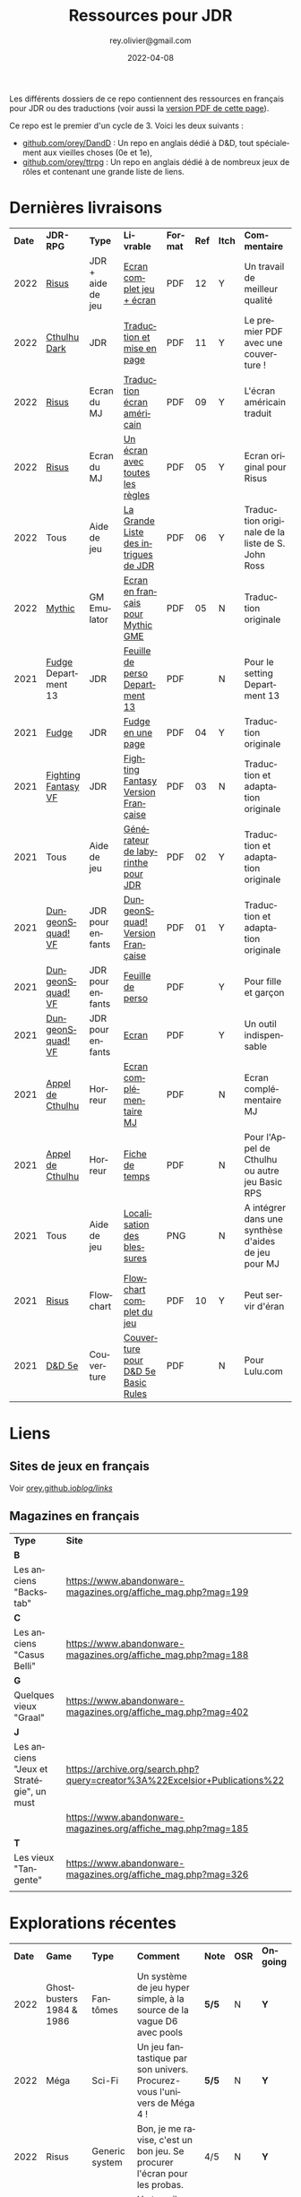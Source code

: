 #+TITLE: Ressources pour JDR
#+AUTHOR: rey.olivier@gmail.com
#+DATE: 2022-04-08
#+STARTUP: content
#+LANGUAGE: fr
#+LATEX_CLASS: article
#+LATEX_CLASS_OPTIONS: [a4paper, 11pt, twoside]
#+LATEX_HEADER: \usepackage{baskervillef}
#+LATEX_HEADER: \usepackage{geometry}\geometry{ a4paper, total={170mm,257mm}, left=20mm, top=20mm,}
#+LATEX_HEADER: \usepackage{hyperref}\hypersetup{pdfauthor={Olivier Rey}, pdftitle={Ressources pour JDR}, pdfkeywords={jdr, ressources, orey-jdr}, pdfsubject={jeu de rôles}, pdfcreator={Emacs 26.1 (Org mode 9.1.9)}, pdflang={French}, colorlinks=true, linkcolor={blue}, urlcolor={blue}}
#+LATEX_HEADER: \usepackage{titlesec}\titlelabel{\thetitle. \quad}
#+LATEX_HEADER: \usepackage[table,svgnames]{xcolor}\rowcolors{1}{Gainsboro}{WhiteSmoke}
#+LATEX_HEADER: \usepackage{etoolbox}\AtBeginEnvironment{longtable}{\small}
#+EXPORT_FILE_NAME: RessourcesPourJDR-ORey.pdf

#+ATTR_LATEX: :width 4cm
[[file:logo-orey.png]]

Les différents dossiers de ce repo contiennent des ressources en français pour JDR ou des traductions (voir aussi la [[file:RessourcesPourJDR-ORey.pdf][version PDF de cette page]]).

Ce repo est le premier d'un cycle de 3. Voici les deux suivants :
- [[https://github.com/orey/DandD][github.com/orey/DandD]] : Un repo en anglais dédié à D&D, tout spécialement aux vieilles choses (0e et 1e),
- [[https://github.com/orey/ttrpg][github.com/orey/ttrpg]] : Un repo en anglais dédié à de nombreux jeux de rôles et contenant une grande liste de liens.

* Dernières livraisons
#+name: Part1

#+ATTR_HTML: :border 2 :rules all :frame border
#+ATTR_LATEX: :environment longtable :align p{0.6cm}p{2cm}p{1.5cm}p{4cm}cccp{3.8cm}
| *Date* | *JDR-RPG*           | *Type*            | *Livrable*                           | *Format* | *Ref* | *Itch* | *Commentaire*                                       |
|   2022 | [[https://github.com/orey/jdr-risus][Risus]]               | JDR + aide de jeu | [[https://rouboudou.itch.io/risus][Ecran complet jeu + écran]]            | PDF      |    12 | Y      | Un travail de meilleur qualité                      |
|   2022 | [[https://github.com/orey/cthulhu-dark-fr][Cthulhu Dark]]        | JDR               | [[https://rouboudou.itch.io][Traduction et mise en page]]           | PDF      |    11 | Y      | Le premier PDF avec une couverture !                |
|   2022 | [[https://github.com/orey/jdr-risus][Risus]]               | Ecran du MJ       | [[https://rouboudou.itch.io/risus][Traduction écran américain]]           | PDF      |    09 | Y      | L'écran américain traduit                           |
|   2022 | [[https://github.com/orey/jdr-risus][Risus]]               | Ecran du MJ       | [[https://rouboudou.itch.io/risus][Un écran avec toutes les règles]]      | PDF      |    05 | Y      | Ecran original pour Risus                           |
|   2022 | Tous                | Aide de jeu       | [[https://rouboudou.itch.io/la-grande-liste-des-intrigues-de-jdr][La Grande Liste des intrigues de JDR]] | PDF      |    06 | Y      | Traduction originale de la liste de S. John Ross    |
|   2022 | [[https://github.com/orey/jdr/tree/master/Mythic-fr][Mythic]]              | GM Emulator       | [[https://github.com/orey/jdr/blob/master/Mythic-fr/MythicGME-EcranMJ-VersionFrancaise-OreyJdr05.pdf][Ecran en français pour Mythic GME]]    | PDF      |    05 | N      | Traduction originale                                |
|   2021 | [[https://github.com/orey/jdr/tree/master/Fudge-fr][Fudge]] Department 13 | JDR               | [[https://github.com/orey/jdr/blob/master/Fudge-fr/Division13/Department13-FeuillePerso.pdf][Feuille de perso Department 13]]       | PDF      |       | N      | Pour le setting Department 13                       |
|   2021 | [[https://github.com/orey/jdr-fudge][Fudge]]               | JDR               | [[https://rouboudou.itch.io/fudge][Fudge en une page]]                    | PDF      |    04 | Y      | Traduction originale                                |
|   2021 | [[https://github.com/orey/jdr/tree/master/FightingFantasys-fr][Fighting Fantasy VF]] | JDR               | [[https://github.com/orey/jdr/blob/master/FightingFantasys-fr/FightingFantasy-VersionFrancaise-OreyJdr03.pdf][Fighting Fantasy Version Française]]   | PDF      |    03 | N      | Traduction et adaptation originale                  |
|   2021 | Tous                | Aide de jeu       | [[https://rouboudou.itch.io/dungeonsquad-fr][Générateur de labyrinthe pour JDR]]    | PDF      |    02 | Y      | Traduction et adaptation originale                  |
|   2021 | [[https://github.com/orey/jdr-dungeon-squad-fr][DungeonSquad! VF]]    | JDR pour enfants  | [[https://rouboudou.itch.io/dungeonsquad-fr][DungeonSquad! Version Française]]      | PDF      |    01 | Y      | Traduction et adaptation originale                  |
|   2021 | [[https://github.com/orey/jdr-dungeon-squad-fr][DungeonSquad! VF]]    | JDR pour enfants  | [[https://rouboudou.itch.io/dungeonsquad-fr][Feuille de perso]]                     | PDF      |       | Y      | Pour fille et garçon                                |
|   2021 | [[https://github.com/orey/jdr-dungeon-squad-fr][DungeonSquad! VF]]    | JDR pour enfants  | [[https://rouboudou.itch.io/dungeonsquad-fr][Ecran]]                                | PDF      |       | Y      | Un outil indispensable                              |
|   2021 | [[https://github.com/orey/jdr/tree/master/AppelDeCthulhu][Appel de Cthulhu]]    | Horreur           | [[https://github.com/orey/jdr/blob/master/AppelDeCthulhu/AppelDeCthulhu-EcranComplementaire.pdf][Ecran complémentaire MJ]]              | PDF      |       | N      | Ecran complémentaire MJ                             |
|   2021 | [[https://github.com/orey/jdr/tree/master/AppelDeCthulhu][Appel de Cthulhu]]    | Horreur           | [[https://github.com/orey/jdr/blob/master/AppelDeCthulhu/AppelDeCthulhu-FicheDeTemps.pdf][Fiche de temps]]                       | PDF      |       | N      | Pour l'Appel de Cthulhu ou autre jeu Basic RPS      |
|   2021 | Tous                | Aide de jeu       | [[https://github.com/orey/jdr/blob/master/Aftermath/LocalisationDesBlessures.png][Localisation des blessures]]           | PNG      |       | N      | A intégrer dans une synthèse d'aides de jeu pour MJ |
|   2021 | [[https://github.com/orey/jdr-risus][Risus]]               | Flowchart         | [[https://rouboudou.itch.io/risus-ressources][Flowchart complet du jeu]]             | PDF      |    10 | Y      | Peut servir d'éran                                  |
|   2021 | [[https://github.com/orey/DandD][D&D 5e]]              | Couverture        | [[https://github.com/orey/DandD/blob/master/DandD_5e_BasicEditionLuluCover/Cover.pdf][Couverture pour D&D 5e Basic Rules]]   | PDF      |       | N      | Pour Lulu.com                                       |

* Liens

** Sites de jeux en français

Voir [[https://orey.github.io/blog/links/][orey.github.io/blog/links/]]


** Magazines en français

#+ATTR_HTML: :border 2 :rules all :frame border
#+ATTR_LATEX: :environment longtable :align p{7cm}p{7cm}
| *Type*                                   | *Site*                                                                      |
| *B*                                      |                                                                             |
| Les anciens "Backstab"                   | https://www.abandonware-magazines.org/affiche_mag.php?mag=199               |
| *C*                                      |                                                                             |
| Les anciens "Casus Belli"                | https://www.abandonware-magazines.org/affiche_mag.php?mag=188               |
| *G*                                      |                                                                             |
| Quelques vieux "Graal"                   | https://www.abandonware-magazines.org/affiche_mag.php?mag=402               |
| *J*                                      |                                                                             |
| Les anciens "Jeux et Stratégie", un must | https://archive.org/search.php?query=creator%3A%22Excelsior+Publications%22 |
|                                          | https://www.abandonware-magazines.org/affiche_mag.php?mag=185               |
| *T*                                      |                                                                             |
| Les vieux "Tangente"                     | https://www.abandonware-magazines.org/affiche_mag.php?mag=326               |
|                                          |                                                                             |

* Explorations récentes

#+ATTR_HTML: :border 2 :rules all :frame border
#+ATTR_LATEX: :environment longtable :align cp{2cm}p{1.5cm}p{7cm}ccc
| *Date* | *Game*                       | *Type*           | *Comment*                                                                      | *Note* | *OSR* | *Ongoing* |
|   2022 | Ghostbusters 1984 & 1986     | Fantômes         | Un système de jeu hyper simple, à la source de la vague D6 avec pools          | *5/5*  | N     | *Y*       |
|   2022 | Méga                         | Sci-Fi           | Un jeu fantastique par son univers. Procurez-vous l'univers de Méga 4 !        | *5/5*  | N     | *Y*       |
|   2022 | Risus                        | Generic system   | Bon, je me ravise, c'est un bon jeu. Se procurer l'écran pour les probas.      | 4/5    | N     | *Y*       |
|   2022 | AD&D 1e, version US          | Heroic Fantasy   | Un travail colossal, un Gary Gygax au sommet de sa forme ! La matrice du JDR ! | *5/5*  | -     | Later     |
|   2022 | [[https://www.cortexrpg.com/compendium/explore-the-rules/][Cortex]]                       | Generic System   |                                                                                | -      | N     | Later     |
|   2022 | [[https://www.drivethrurpg.com/product/117563][The Void]]                     | Horror Sci-Fi    | Interesting Cthulu Saga in space                                               | -      | N     | N         |
|   2022 | Troika!                      | Generic system   | A reinterpretation of the [[https://github.com/orey/jdr/tree/master/FightingFantasys-fr][Fighting Fantasy]] rules with funny elements           | 4/5    | Y     | *Y*       |
|   2022 | 1PG Star Legion              | Sci-Fi           | A sci-Fi small RPG                                                             | -      | N     | N         |
|   2022 | [[https://www.drivethrurpg.com/product/186894/Cepheus-Engine-System-Reference-Document][Cepheus engine]]               | Sci-Fi           | The SRD of the Traveller TTRPG                                                 | -      | N     | N         |
|   2022 | [[https://www.chaosium.com/runequest-starter-set/][Runequest Starter Set]]        | Heroic Fantasy   | A great game                                                                   | *5/5*  | N     | N         |
|   2022 | Hurlements (1989)            | Middle-Age       | Strange French game, at the center of the narrativist French trend             | 2/5    | N     | N         |
|   2021 | [[https://github.com/orey/jdr/tree/master/BladesInTheDark-SRD][Blades in the Dark SRD]]       | Heroic Fantasy   |                                                                                | -      | N     | Later     |
|   2021 | [[https://github.com/orey/jdr/tree/master/Risus-fr][Risus]]                        | Generic system   | Irony with Clichés and D6 with difficulty factors                              | 3/5    | N     | N         |
|   2021 | [[https://www.drivethrurpg.com/product/89534/FU-The-Freeform-Universal-RPG-Classic-rules][FU]]                           | Generic system   | Very basic system for roleplay                                                 | 3/5    | N     | N         |
|   2021 | [[http://www.onesevendesign.com/laserfeelings/][Lasers and Feelings]]          | Sci-Fi           | Great simple RPG                                                               | 4/5    | N     | N         |
|   2021 | GURPS                        | Generic system   | A great classical system with great supplements                                | 4/5    | N     | Later     |
|   2021 | [[https://github.com/orey/jdr/blob/master/Fudge-fr/FudgeEnUnePage-ORey03.pdf][Fudge]] (en une page)          | Generic system   | An "open GURPS" with a 7-levels ladder and scales. Very GURPS inspired         | 4/5    | N     | Later     |
|   2021 | [[http://komajdr.free.fr/fichiers/BiTs.rar][Bits ]]                        | Generic system   | In French, a one page generic system                                           | -      | N     | N         |
|   2021 | [[http://storygame.free.fr/][Trucs trop bizarres]]          | Modern kids      | In French, a very simple game system                                           | 3/5    | N     | N         |
|   2021 | Advanced Fighting Fantasy    | Heroic Fantasy   | To play with children                                                          | -      | N     | Later     |
|   2021 | Modern AGE system            | Modern           | Ongoing                                                                        | -      | N     | Later     |
|   2021 | Tunnels & Trolls 1e          | Heroic Fantasy   | Interesting                                                                    | 4/5    | N     | N         |
|   2021 | Alternity 98                 | Modern (Generic) | A very good system abandonned by WotC for the crappy D20 Modern                | *5/5*  | N     | Later     |
|   2021 | The Esoterrorists 2e         | Modern           | The first Gumshoe system                                                       | -      | N     | Later     |
|   2021 | The Dragon                   | Press            | Old issues of The Dragon, in [[https://archive.org/details/DragonMagazine045_201903][archive.org]] (1-100 251-280)                       | -      | -     | N         |
|   2021 | D20 Modern SRD               | Generic System   | Exploration in parallel to some [[https://archive.org/details/Polyhedron105][Polyhedron]] readings                            | 2/5    | N     | N         |
|   2021 | Gumshoe system SRD           | Generic System   | Entering into simplified translation process                                   | -      | N     | Later     |
|   2021 | 13th Age                     | Heroic Fantasy   | Just starting                                                                  | -      | Y     | Later     |
|   2021 | Basic Roleplaying System     | Generic System   | The best, especially for CoC, free ed. is great                                | *5/5*  | N     | Later     |
|   2021 | The Wretched                 | Horror           | Bof                                                                            | 2/5    | N     | N         |
|   2021 | GURPS                        | Generic System   | Not convinced                                                                  | 4/5    | N     | N         |
|   2021 | Fighting Fantasy             | Generic System   | From Steve Jackson & Ian Livingstone : [[https://github.com/orey/jdr/tree/master/FightingFantasys-fr][French translation]]                      | 4/5    | Y     | N         |
|   2021 | Bloodlust                    | Heroic Fantasy   | French game by Croc                                                            | 3/5    | N     | N         |
|   2021 | Metamorphosis Alpha          | Sci-Fi           | Interesting game                                                               | 3/5    | -     | N         |
|   2021 | Ironsworn                    | Heroic Fantasy   | Interesting game but too random (action dice vs 2D10)                          | 3/5    | N     | N         |
|   2021 | Gumshoe system               | Generic system   | Investigation oriented: That one is for me :)                                  | -      | N     | Later     |
|   2021 | DCC                          | Heroic Fantasy   | A whole universe                                                               | 4/5    | Y     | N         |
|   2021 | Légendes                     | Historic Fantasy | Great game for the universes. Hyper complex game system                        | 4/5    | N     | Later     |
|   2021 | Tékumel                      | Heroic Fantasy   | Author's world                                                                 | 3/5    | N     | N         |
|   2021 | Microlite                    | Generic System   | [[https://github.com/orey/jdr/tree/master/Microlite20-fr][French translation]] done. Not playable as-is.                                   | 3/5    | N     | N         |
|   2021 | [[http://www.fortuneswheel.co.uk/][Fortunes Wheel]]               | Witching Tales   | Very interesting with tarot cards                                              | 4/5    | N     | Later     |
|   2021 | Maléfices                    | French Steampunk | Un des meilleurs JDR français                                                  | *5/5*  | N     | Later     |
|   2021 | GURPS                        | Generic System   | To investigate                                                                 | -      | N     | N         |
|   2021 | Traveller 1e                 | Sci-Fi           | Seducing                                                                       | -      | N     | Later     |
|   2020 | D&D 5e basic rules           | Heroic Fantasy   |                                                                                | 3/5    | -     | N         |
|   2020 | Covetous                     | GM Emulator      | Bon produit avec plein de tables                                               | -      | N     | Later     |
|   2020 | Conspiracy X                 | Modern           |                                                                                | -      | N     | Later     |
|   2020 | D&D SRD 3.5                  | Heroic Fantasy   | [[https://github.com/orey/srd-3.5][Repo spécial]] avec diverses versions.                                           | 4/5    | -     | N         |
|   2020 | Méga                         | Sci-Fi           | A French success                                                               | -      | N     | Later     |
|   2020 | Empire galactique            | Sci-Fi           | One of the first french RPG                                                    | 3/5    | N     | N         |
|   2020 | L'appel de Cthulhu           | Horror           | The best                                                                       | *5/5*  | N     | Later     |
|   2020 | Warhammer FR 1e              | Heroic Fantasy   | A very good game, surtout pour la Campagne Impériale                           | *5/5*  | N     | Later     |
|   2020 | Hero kids                    | RPG for kids     | Bof, better play a simple adult game, or Bubblegumshoe                         | 2/5    | N     | N         |
|   2020 | Pokethulhu                   | Fun              | You need to like the comics                                                    | 2/5    | N     | N         |
|   2020 | CRGE                         | GM Emulator      | Based on the "Yes but.../No but..."                                            | 2/5    | N     | N         |
|   2020 | Mythic                       | GM Emulator      | Great! [[https://github.com/orey/jdr/tree/master/Mythic-fr][Resources in French]] (un écran !)                                        | *5/5*  | N     | Later     |
|   2020 | PIP system                   | Generic system   |                                                                                | -      | N     | Later     |
|   2020 | QAGS - Quick Ass Game System | Generic system   | Simple and funny dynamic system                                                | 4/5    | N     | Later     |
|   2020 | Gateway                      | Heroic fantasy   | Based on D&D                                                                   | 2/5    | Y     | N         |
|   2020 | FU - Freeform Universal      | Generic system   | JDR basé sur le "Yes but.../No but..."                                         | 3/5    | N     | N         |
|   2020 | [[https://github.com/orey/jdr/tree/master/Risus-fr][Risus]]                        | Generic system   | In French:  [[https://github.com/orey/jdr/tree/master/Risus-fr][Règles résumées Risus]] avec flowchart                               | 3/5    | N     | N         |
|   2020 | PremièreFable (FirstFable)   | JDR pour enfants | Traduction de FirstFable. Lien : [[https://orey.github.io/premierefable/][PremièreFable le JDR]].                         | 4/5    | N     | N         |
|   2020 | [[https://www.drivethrurpg.com/product/144558/Mini-Six-Bare-Bones-Edition][MiniSix]]                      | Generic system   | D6                                                                             | -      | N     | Later     |
|   2020 | Dagger                       | RPG for kids     | Bof                                                                            | 2/5    | Y     | N         |

* Quelques réflexions sur les systèmes de jeux

Ci-dessous, quelques réflexions les systèmes de jeux et autres marronniers du JDR.

** Powered by the Apocalypse (PbtA)

Certains jeux récents, notamment la vague PbtA ([[https://en.wikipedia.org/wiki/Powered_by_the_Apocalypse][Powered by the Apocalypse]]), reprennent à leur compte des questions vieilles comme le JDR (du roleplay ou des règles, disait-on dans le temps) pour leur apporter des "solutions" pour le moins particulières. Ces solutions méritent un examen détaillé.

*** Historique

La vague PbtA a commencé par des discussions sur le forum [[https://github.com/orey/ttrpg#the-forge][The Forge]]. En quelque sorte, PbtA est la troisième itération d'un /modèle théorique du jeu de rôles/, les deux premières étant :
- En 1997, le [[https://en.wikipedia.org/wiki/Threefold_model][Threefold model]] (Dramatist, Gamist, Simulationist), apparu sur un forum de discussions,
- Entre 1999 et 2005, la [[https://en.wikipedia.org/wiki/GNS_theory][GNS Theory]] (Gamism, Narrativism, Simulationism), portée par un gourou, [[https://en.wikipedia.org/wiki/Ron_Edwards_(game_designer)][Ron Edwards]].

Ces modèles conceptuels du jeu de rôle, relativement étroits car tri-dimensionnels, ont nourri une réflexion permettant la construction d'autres types de jeux. La vague PbtA est, aujourd'hui, le grand vainqueur de cette histoire.

*** Caractéristiques critiquées sur les JDR "anciens"

Voici quelques uns des arguments que l'on trouve sur les forums concernant le pourquoi de la vague PbtA et les limitations des jeux anciens.

*Complexité des règles*

Les règles sont trop complexes, trop simulationnistes, trop spécifiques (une règle différente par cas sans unité globale), trop incohérentes (pas de ligne directrice globale), trop "crunchy" comme disent les américains. Les règles des anciens jeux font trop appel à des lancers de dés incessants, et à des modificateurs qui s'empilent de manière complexe, à des centaines de pages de règles.

*Directivité du MJ*

Le MJ est trop directif et il ne met pas en place un univers collaboratif où les joueurs peuvent co-construire l'univers avec lui au travers de l'utilisation de la discussion.

*Préparation du jeu*

Le temps de préparation est trop long, trop important, pour les anciens jeux. L'investissement du MJ est trop important. L'investissement demandé n'est plus adapté à notre monde moderne, que ce soit pour le MJ ou pour les joueurs.

Derrière cette préoccupation matérielle, on retrouve la co-construction de l'histoire et une volonté de créer une /dynamique organique/ du jeu. Le jeu se développerait "de lui-même" et n'aurait donc pas besoin de guidelines voire de scénarios menés par un MJ ayant tout péparé seul.

*Non intégraion des dernières techniques de jeu*

Certaines variantes de jeu ont permis de voir les choses différemment (JDR solo avec "gamemaster emulator", JDR sans MJ, etc.) et de pousser les jeux "narratifs" et co-construits sur le devant de la scène. Les anciens jeux n'ont pas inclus ces nouvelles tendances.

*Des arguments anciens*

Les arguments critiques envers les jeux très lourds en règles (à commencer par D&D) étaient à peu près les mêmes, durant les années 80/90. La recherche du Graal du jeu basé sur le /roleplay/ et avec très peu de règles a longtemps occupé les colonnes des magazines de JDR. de nombreuses tentatives ont été faites, sans être vraiment couronnées de succès.

*Un nouveau type de jeu*

Apocalypse World, le premier jeu de la vague PbtA sort de 2010, soit plus de 20 ans après ces débats. La famille Baker, qui a designé ce jeu, est une famille de quadras à l'époque. Nourris par The Forge et la GNS, ils proposent un nouveau type de jeu.

*** Une modification profonde de la vision des PJ

**** Des PJ à base de chiffres

La première composante du JDR traditionnel est la composante PJ. Selon comment ces derniers sont structurés, les joueurs auront plus ou moins de possibilités. Les règles du jeu organisent les interactions entre les PJ et le monde, ainsi qu'avec les PNJ.

Les jeux de rôles de la première génération (D&D, Cthulhu, GURPS, Rolemaster, etc.) sont basés sur une possibilité de /comparaison objective/ entre les PJ, et sur un calibrage des PJ par rapport à la réalité du monde. Ainsi, dans la plupart des jeux, on trouve, décrit en termes de jeu, les principaux animaux. Etablir une échelle objective permet aussi de construire et de dimensionner des adversaires PNJ. Certains jeux comme D&D utiliseront la notion de niveau (voir quelques [[https://github.com/orey/DandD][commentaires sur D&D]]).

**** Des PJ plus ou moins structurés avec des mots ou des expressions

Avec l'apparition de jeux comme [[https://github.com/orey/jdr/tree/master/Fudge-fr][Fudge]] (1992), un "pont" est dressé entre des valeurs sous forme de nombre (de -3 à +3) et des /descriptifs qualificatifs/ portant cette "valeur". Même si la mécanique sous-jacente est encore à base de nombres et de modificateurs, les mots vont prendre progressivement une importance énorme dans le monde des JDR, jusqu'à prendre la place d'attributs, de compétences, de dons, de défauts ou même de pouvoirs.

Les mots s'imposent dans les créations des PJ au travers des "aspects", des "clichés", des "archétypes", des "avatars", des "concepts de personnages", etc. Ces mots peuvent être invoqués durant le jeu pour appeler une mécanique particulière, le plus souvent un bonus ou une compétence impliquée par ou "sous-entendue" dans l'expression elle-même.

Or, au travers de cette irruption des mots dans les mécaniques des JDR, les problèmes relatifs à l'ambiguïté des mots et des expressions entrent dans le monde du JDR.

*Des jeux pour vétérans ?*

Il faut une certaine expérience du JDR pour pouvoir définir des /mots et expressions utiles/ au jeu. En un sens, le JDR s'adresse implicitement à des vétérans, voire à des vétérans dans un mode jeu ironique (voire cynique). Ces derniers ont les codes du JDR : ils sauront quelle expression leur permet de "joueur comme à AD&D".

Le discours est que les jeux utilisant des mots rendent le JDR plus accessible aux débutants. Etant donné que la logique du jeu est plus complexe à comprendre, car souvent implicite, cette assertion n'est pas facilement défendable.

*Incertitude autour des PJ et des PNJ*

Les mots ou phrases introduisent une /incertitude autour des personnages/, incertitude à laquelle le MJ doit s'adapter.

En effet, les mots sont vagues, soumis à des interprétations et parfois en recouvrement sémantique partiel, ce qui rend compliqué leur usage. Cette ambiguïté est vue comme positive par les tenants de cette mécanique. Elle bénéficie clairement aux joueurs en dépossédant le MJ d'une partie de ses responsabilités.

Les mots et les phrases descriptives des PJ et PNJ  introduisent aussi une /incertitude dans l'équilibre des PJ entre eux et avec les PNJ/, et donc une possibilité d'arbitraire pour les MJ. Il devient, en effet, complexe de quantifier les expressions pour équilibrer les personnages et les aventures.

*Favoriser les extravertis*

Les mots et les phrases /favorisent les joueurs extravertis/ qui pourront interpréter de manière libre un "cliché" alors que les introvertis seront desservis par des règles basées sur des mots et sur le besoin d'improviser oralement pour les interpréter. Dans les jeux classiques, les joueurs utilisent des échelles objectives, ce qui permet à tous d'avoir une échelle commune pour s'exprimer.

*Deux types de MJ*

Les jeux à base de mots sont des jeux très spécifiques dans lesquels le MJ doit investir pour comprendre comment utiliser ces mots ou expressions plus ou moins libres et plus ou moins contraintes par le game designer. Cet investissement est souvent lié à la recherche d'un mécanisme ressemblant à une échelle objective.

D'autres MJ, en revanche, se satisferont du côté plus "libre" d'un jeu basé sur les mots et sur les interprétations des joueurs et du MJ. Peut-être est-on face à deux types de MJ : des MJ scientifiques aimant les échelles absolues et les MJ littéraires aimant l'ambiguïté des mots.

**** La structuration du "backgound" des personnages

Le JDR narratif apporte une obsession étrange : celle de la /structuration/ du background. Dans la plupart des jeux anciens, même s'il était recommandé de créer un background à son personnage, cela était plus ou moins fait, et disons que le background s'enrichissait au fur et à mesure des parties. D'une certaine façon, même dans les jeux modernes, les aventures passées des PJ devenaient leur backgound principal.

Beaucoup de jeux plus récents établissent une vraie /dictature du background/ en exigeant de le structurer de manière schématique voire caricaturale, en termes de jeu. Ainsi, on voit apparaître, en plus de la notion de "cliché" ou d'"archétype"  :
- Une certaine obsession pour les /défauts des PJ/, souvent utiles pour gagner des points dans le processus de création, parfois obligatoires dans le processus, souvent en contrepartie des dons ;
- Des contacts sociaux obligatoires,
- Un ennemi juré obligatoire,
- Etc.

Cette schématisation à outrance du background des personnages concourt à en faire des caricatures, semblant être issues du même moule, et à rendre suffocant l'univers des personnages. Dans une conception ancienne, le PJ doit être libre avant tout et n'a pas à être "backgroundisé" arbitrairement au travers de dimensions caricaturales.

Ce sujet est délicat, car il s'agit d'un problème de curseur. La structuration du background des personnages a toujours été un sujet dans le JDR, mais dans des jeux comme PbtA, il semble que le bouchon soit poussé plus loin.

**** Les playbooks : des caricatures de classes de PJ ?

La notion de classe ne disparaît pas dans les jeux de type PbtA, on pourrait même dire qu'elle s'hyper-spécialise. Au travers des "playbooks", il est difficile de savoir si l'on joue un personnage prétiré ou un personnage d'une classe de personnage très "étroite". D'autant qu'au sein d'une partie, un seul personnage d'un certain type ne peut être joué dans le groupe.

Le besoin de customiser le playbook est donc limité à sa plus simple expression, car le personnage est déjà si spécifique, qu'il ne mérite qu'un "acteur" pour l'incarner. D'une certaine façon, la logique des playbooks équivaut, pour les jeux plus anciens, à une logique de personnages prétirés. Garantir la bonne répartition des rôles implique, tout comme dans D&D, équilibrer un groupe pour une aventure.

**** Des caricatures de PJ pour un petit univers ? 

Si l'on mèle description textuelle et playbooks, nous voyons un JDR où les personnages ont tendance à être des caricatures.

La volonté de jouer des caricatures semble clairement influencée par :
  - Les films et séries,
  - Les jeux vidéos,
  - Les comics et les mangas.

Or, jouer des caricatures ou des archétypes de personnages de films ou de BD offre, pour certains joueurs et MJ, des possibilités très limitées. Ou disons que cette approche permet de jouer des aventures ressemblant à des films ou des séries, mais sur des styles souvent très étroits, voire très très étroits.

Cette /réduction de l'univers de jeu/ semble une caractéristique des jeux PbtA. Les PJ archétypaux évoluent dans un monde restreint, archétypal. Notons que cette caractéristique implique la multiplication des jeux, nous y reviendrons.

Dans des jeux plus traditionnels, les règles permettent de gérer l'univers de jeu qui, par nature, est vaste, voire - on aime à le penser - infini. La partie "liberté des personnages à interagir avec le reste du monde" est une dimension importante du jeu, d'où les cartes des mondes avec des détails à différentes échelles. Le MJ est garant de ce monde qui, en aucun cas, ne serait se limité aux quelques archétypes du genre.

Le style même des aventures peut changer d'une aventure à l'autre. Si une aventure est axée sur l'exploration et les combats, une seconde peut être une enquête et une troisième peut avoir un scénario de film d'horreur.

En fait, c'est comme si les jeux de super-héros avaient gagné en esprit sur le reste du JDR : il semble qu'il faille jouer des caricatures standardisées dans les jeux modernes, des personnages de série télé, qui ont été volontairement fabriqués pour évoluer dans un certain genre de séries très étroit (sous-genre ou sous-sous-genre).

*** Les "move"

Dans certains jeux relativement récents, les mots sont utilisés pour les "move", des genres d'actions génériques que les PJ peuvent faire, ces actions étant adaptées au sous-genre proposé par le jeu.

Le game designer impose, en plus de tout ce que nous avons vu, une certaine manière de jouer les personnages en déterminant les "move" par type de personnage, pour tous les types, ainsi que pour le MJ. Généralement, ces moves sont spécifiques au jeu, peu faciles à comprendre et à utiliser, et en recouvrement sémantique les uns avec les autres (ce qui est parfois volontaire dans certains jeux).

Si l'on examine finement des jeux comme /Apocalypse World/, on se rend compte que les moves des PJ et du MC (Master of Ceremony, un genre de "MJ light et collaboratif") semblent se répondre et avoir fait l'objet de simulations par ordinateur. En contraignant les actions possibles des PJ, et en catégorisant les différentes actions possibles du MC, le jeu donne l'impression de mettre en place une /chorégraphie/ bien adaptée à certains jeux ou univers, mais au final très mécaniste, et dont les résultats ont été "optimisés" dans des simulateurs inaccessibles aux joueurs et au MJ.

Certes, le jeu possède cette /dynamique organique/ dont nous parlions auparavant, et donc fournit les effets promis. Mais cela est rendu possible au travers des enchaînements de moves entre PJ et MC, ces dernières ayant fait l'objet de simulations informatisées ayant été utilisées dans le game design.

Les moves ne sont donc pas des vraies compétences, mais plus, comme leur nom l'indique, des actions appelant d'autres moves. Le glissement sémantique est subtil, mais réel : dans une situation, l'utilisation d'un move appelle un autre move "compatible" en face, et donc restreint mécaniquement les possibilités de jeu, en favorisant des "modèles d'action" (/action patterns/) archétypaux au genre considéré.

*** Théâtre et jeu de plateau

Nous sommes donc devant une nouvelle catégorie de jeux ayant les caractéristiques suivantes.

*Les personnages sont des /archétypes/ (playbook) aux actions archétypales (move)*

Pour les anciens rôlistes, ce sont des "personnages prétirés". Les playbooks vont au delà des classes de personnages de D&D pour qui la classe est un moyen de progresser dans une certaine voie.

Les aventures sont étudiées et optimisées pour ces archétypes ayant ces actions archétypales. Le joueur doit endosser l'archétype, jouer le personnage prétiré et utiliser ses actions (move) prédéfinis. S'il ne le joue pas, l'histoire et sa dynamique peuvent être perturbées.

Nous sommes donc dans une perspective plus /théâtrale/ que libre. Le canevas imposé aux joueurs semble plus dur que le canevas imposé par les anciens jeux.

*Le JDR est devenu un jeu de plateau*

Si les moves devenaient des cartes physiques et les playbooks des fiches cartonnées, nous pourrions être dans un jeu de plateau, type jeu de stratégie. Une scène devient alors une série de cartes à action que chaque jouer abat à son tour (PJ et MC ou PJ et PJ).

Les jeux de type PbtA ne sont donc pas des JDR classiques mais ressemblent plus à des jeux hybrides entre jeu de rôle, jeu de cartes (genre Magic the Gathering) et jeu de plateau.

*** L'éternel retour

Au travers des jeux PbtA, le JDR vit donc, au sens strict du terme, une "régression" : là où Gary Gygax avait sorti le jeu de rôles du monde du jeu de plateau de stratégie, PbtA nous ramène vers le jeu de plateau avec les mêmes buts :
- Créer un jeu optimisé pour un sous-genre, voire un sous-sous-genre ;
- Créer des archétypes de personnages taillés pour le sous-genre et aux actions limitées pour obéir aux règles du sous-genre (dans l'esprit d'une "série") ;
- Contraindre les joueurs et le MJ à évoluer dans un narratif qui contraint les PJ dans une sandbox, dans un univers de possibles limités, où les moves ont été optimisés pour créer mécaniquement une dynamique de jeu organique.

Une des conséquences est le côté parfois extrêmement brutal ou expéditif du jeu, cela de manière très surprenante pour les pratiquants des anciens JDR. Là où les anciens JDR proposaient des approches plus progressives (difficultés pour les joueurs à mesurer les risques d'une action, mécanique d'aggravation des situations suite à échec, etc.), tout peut basculer très vite dans le monde PbtA.

En fait, ce genre de jeux est tout à fait pertinent et il est normal qu'il séduise un certain public. Mais il est aussi normal que d'autres joueurs ne l'apprécient pas, car ce n'est plus tout à fait le même /type/ de jeu.

** Sommes-nous vraiment tous des game designers ?

Avec l'arrivée de plate-formes comme [[https://www.kickstarter.com][Kickstarter]] ou [[https://itch.io][itch]], beaucoup de game designers se sont révélés, offrant une énorme diversité au JDR. Pour autant, la multiplication de l'offre fait apparaître des jeux /dispensables/ qui font se poser la question : est-ce qu'il y a autant de bons game designers sur le marché ?

Je n'en suis pas certain. Pour PbtA par exemple, les règles me semblent affreusement complexes et touffues, pleines de "trous dans la raquette" et nécessitant un investissement important pour tous les anciens MJ. Et pour quoi ? Pour faire du JDR narratif ? Mais on peut en faire facilement avec BRS ou même avec D&D, dans des univers où les PJ sont moins caricaturaux et ont plus de possibilités de faire des choses et de s'adapter à la situation.

Pour ce qui est des scénarios ouverts, il faut se souvenir que bon nombre de scénarios anciens étaient très fouillés et très ouverts. Ils décrivaient l'univers de jeu, les PNJ, leurs motivations, le timing des événements et les PJ devaient s'insérer (voire bousculer) ces événements. Pour faire cela, il faut un système ouvert qui laisse la place belle aux inventions des joueurs, inventions qui ne manquaient pas d'arriver, souvent à la surprise du MJ.

** La manne des JDR PDF à l'heure de l'impression à la demande

Est-ce que le fait de lancer des systèmes complexes comme PbtA et de pouvoir lever de l'argent facilement ne rend pas plus facile l'arrivée sur le marché de produits immatures, pris dans l'engrenage financier de l'industrie du JDR ?

De plus, est-ce que les réseaux sociaux ne permettent pas de lancer des jeux dont les coûts de production sont très faibles et les revenus potentiellement très importants ? Vendre des PDF plus quelques impressions à la demande est une facilité qui collabore à mettre sur le marché des jeux parfois inaboutis.

Même chez les plus grands, le phénomène est réel. Comparons les suppléments GURPS 3e avec ceux de la 4e et vous verrez. Le digital a diminué la qualité, globalement, en poussant à la présence de suppléments, à l'exploitation du filon des suppléments sur une période courte, pendant la phase durant laquelle un jeu est à la mode.

** Le règne de D&D 5e... et de l'OSR

Alors, oui, dans tout cette offre pléthorique, D&D 5e règne en maître et, semble-t-il, dans la durée. D&D, c'est un peu l'anti-jeu moderne. Même si son système de jeu a gagné en cohérence et a pris certains éléments des nouvelles tendances, D&D est encore D&D.

La mode OSR (Old-School Revival) pourrait être vu comme un genre de réaction à toutes ces innovations. J'ai lu dans des forums que les OSR-guys cherchaient une façon de jouer moins complexe, mais je ne suis pas d'accord. Ils veulent du "crunchy" de la grande époque, le sommet que nous aurons du mal à dépasser : AD&D 1e ! Des règles énormes et pleines de cas particuliers, des tables à tiroirs comme Gary Gygax les aimait, des tas et des tas d'informations de toutes sortes un peu en vrac, une certaine inventivité pour les PJ, les monstres et les pièges, un sommet du genre.

** Système de jeu idéal

Un équilibre entre :
- Possibilités de faire des jets de dés sous contraintes,
- Simplicité et logique globale du système,
- Adaptation à l'univers.

Par exemple, pour les charactéristiques, il est important qu'elles soient intuitives pour le MJ. Là dessus, D&D et BRS sont au dessus du lot.

*** Numéro 1 - Basic Role Playing system - BRP

Le système Basic RP ([[https://www.chaosium.com/brp-system-reference-document/][SRD ici]]), ou BRP, est un système très adaptable, logique et sans déformation de probabilités (contrairement au [[https://github.com/orey/jdr/tree/master/D6-System][système D6]]). Il est particulièrement bien adapté aux univers fantasy, historiques et contemporains. Je ne connais pas d'implémentation du BRP en monde SF, en tous cas pas chez Chaosium.

*** Numéro 2 - Maléfices

- Un système de jeu Steampunk très adapté à l'univers.
- Tarot très utile dans le jeu.
- Un système un peu oublié.

*** Numéro 3 - Donjons et Dragons

D&D possède un bon système de jeu qui a fait ses preuves dans une multitude de versions. Son système est simple et basé sur le paradigme suivant : ~D20 + modificateurs >= Classe de difficulté~ (par exemple, dépendant plus ou moins directement de la classe d'armure). Ce système a l'avantage de ne pas tordre les probabilités (contrairement au [[https://github.com/orey/jdr/tree/master/D6-System][système D6]]).

Voir [[https://github.com/orey/jdr/tree/master/DandD][la page dédiée]].

** Articles sur les probabilités dans le JDR

- Une analyse des problèmes de probabilités du système D6 : voir [[https://github.com/orey/jdr/tree/master/D6-System][le folder D6-system]]
- Une analyse des probabilités de l'étrange système de jeu de IronSworn : voir [[https://github.com/orey/jdr/tree/master/IronSworn][le folder IronSworn]]

** Quelques commentaires sur quelques jeux
*** Méga (1984) - Méga 2 (1986)
Il faut que je parle de ce jeu qui est mon premier JDR (enfin, j'avais eu D&D avant mais je n'avais pas réussi à l'utiliser).

Un très beau supplément publié en CC sur le [[https://www.messagers-galactiques.com][site de Méga IV]] : l'encyclopédie galactique.
 
*** Hurlements (1989)

Hurlements (1989) a quelque peu défrayé la chronique en proposant un jeu très narratif à la belle époque des jeux d'Heroic Fantasy, notamment AD&D bien entendu. Pour autant, ce jeu ne m'a jamais convaincu, en raison, non de la pauvreté de son système de jeu, mais au niveau de la *pauvreté de sa vision du Moyen-Age*.

En effet, le jeu est centré sur la lycanthropie, mais il est très pauvre à bien des égards.

Tout d'abord, il propose une vision obscurantiste du Moyen-Age :
- Comme toute bonne vision caricaturale française actuelle, la religion y est caricaturée et n'est pas comprise comme un élément structurant de la société ;
- Il n'y a aucun mot sur la chevalerie et les passions qui y sont associées, et qui sont dans la littérature française du Moyen-Age.

D'un point de vue de l'univers magique, l'univers de Hurlements est incroyablement pauvre :
- Ainsi, on n'y trouve pas de magie ni de sorcellerie, alors que ces éléments sont au coeur de l'univers mental de cette période ;
- Les pouvoirs de la religion n'y sont pas évoqués.

Ainsi il aurait été intelligent de considérer qu'une certaine partie du Clergé était au courant des manifestations lycanthropiques et magiques, et que sans doute tous ne le voyaient pas forcément d'un mauvais oeil. Il aurait été intéressant par exemple de situer des abbayes comme des ponts entre les lycanthropes et certains religieux.

Concernant la magie et la sorcellerie, cette dernière était au centre de la société médiévale, tout comme l'était la chevalerie.

La vie dans la caravane est une mise en scène en mode "sandbox" qui est pourtant intéressante, mais beaucoup trop schématique (les PJ contre le reste du monde).

Je passerai sur la prétention de l'écriture qui est souvent un peu soûlante quoique très française.

Au final, ce jeu est un vrai grand raté, malgré la grosse campagne de soutien de Casus Belli et de Dragon Radieux à l'époque. Hurlements aurait pu devenir le /Pendragon/ français (jeu beaucoup plus mûr dans tous ses aspects) et il a sombré - assez justement - dans l'oubli.

*** Fudge

Deux éléments sont vraiment originaux :
- Le premier est l'usage de mots pour décrire les niveaux des caractéristiques et des skills. Fudge est sans doute un des premiers jeux à avoir fait cela (même si en fait, la mécanique de jeux reste sous-jacente et basé sur des nombres).
- Le second est la gestion des échelles, qui est une vraie originalité de Fudge. Il est, en effet, possible de faire lutter des PJ et PNJ appartenant à des échelles différents. Une innovation très intéressante car, sur ce point, la mécanique est bien aboutie.

Voir l'[[https://github.com/orey/jdr/tree/master/Fudge-fr][article détaillé]].

*** Tunnels & Trolls

Le combat de groupe (mêlée) est un vrai combat de groupe :
- Les attaques de tous les joueurs sont cumulées,
- Les attaques de tous les monstres le sont aussi,
- On fait la différence (contest) pour calculer les dégâts à répartir sur la partie concernée.

Malin et efficace.

*** Bloodlust

**** Mécanisme de combat

Une seule table pour attaquant vs défenseur. En abscisse et en ordonnée :
- Attaque brutale
- Attaque normale
- Attaque rapide
- Parade
- Esquive

Dans le combat, chacun est tour à tour attaquant et défenseur. Fluide et efficace.

En bref, le combat est comme un double "contest" avec des modificateurs. C'est assez malin.

**** Réussites et échecs critiques

Bloodlust est un système à pourcentage. En cas de réussite, si l'unité de la valeur du jet est 0, on est dans un cas de réussite critique. Pareil pour les échecs critiques avec une valeur de l'unité de 1 sur le jet de pourcentage raté.


